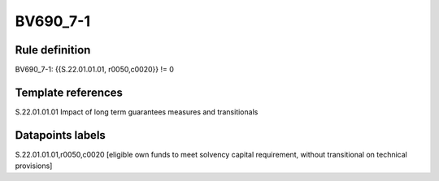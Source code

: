 =========
BV690_7-1
=========

Rule definition
---------------

BV690_7-1: {{S.22.01.01.01, r0050,c0020}} != 0


Template references
-------------------

S.22.01.01.01 Impact of long term guarantees measures and transitionals


Datapoints labels
-----------------

S.22.01.01.01,r0050,c0020 [eligible own funds to meet solvency capital requirement, without transitional on technical provisions]



